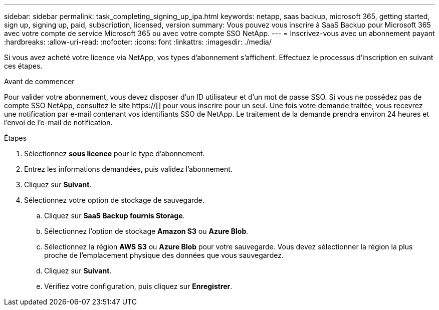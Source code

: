 ---
sidebar: sidebar 
permalink: task_completing_signing_up_ipa.html 
keywords: netapp, saas backup, microsoft 365, getting started, sign up, signing up, paid, subscription, licensed, version 
summary: Vous pouvez vous inscrire à SaaS Backup pour Microsoft 365 avec votre compte de service Microsoft 365 ou avec votre compte SSO NetApp. 
---
= Inscrivez-vous avec un abonnement payant
:hardbreaks:
:allow-uri-read: 
:nofooter: 
:icons: font
:linkattrs: 
:imagesdir: ./media/


[role="lead"]
Si vous avez acheté votre licence via NetApp, vos types d'abonnement s'affichent. Effectuez le processus d'inscription en suivant ces étapes.

.Avant de commencer
Pour valider votre abonnement, vous devez disposer d'un ID utilisateur et d'un mot de passe SSO. Si vous ne possédez pas de compte SSO NetApp, consultez le site https://[] pour vous inscrire pour un seul. Une fois votre demande traitée, vous recevrez une notification par e-mail contenant vos identifiants SSO de NetApp. Le traitement de la demande prendra environ 24 heures et l'envoi de l'e-mail de notification.

.Étapes
. Sélectionnez *sous licence* pour le type d'abonnement.
. Entrez les informations demandées, puis validez l'abonnement.
. Cliquez sur *Suivant*.
. Sélectionnez votre option de stockage de sauvegarde.
+
.. Cliquez sur *SaaS Backup fournis Storage*.
.. Sélectionnez l'option de stockage *Amazon S3* ou *Azure Blob*.
.. Sélectionnez la région *AWS S3* ou *Azure Blob* pour votre sauvegarde. Vous devez sélectionner la région la plus proche de l'emplacement physique des données que vous sauvegardez.
.. Cliquez sur *Suivant*.
.. Vérifiez votre configuration, puis cliquez sur *Enregistrer*.



